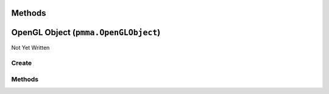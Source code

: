 Methods
=======

.. py:method:: pmma.up() -> None

   Not Yet Written

OpenGL Object (``pmma.OpenGLObject``)
=====================================

Not Yet Written

Create
------

.. py:method:: pmma.OpenGLObject() -> pmma.OpenGLObject

   Not Yet Written

Methods
-------

.. py:method:: OpenGLObject.get() -> None

   Not Yet Written

.. py:method:: OpenGLObject.quit() -> None

   Not Yet Written

.. py:method:: pmma.random_real_number() -> None

   Not Yet Written

.. py:method:: pmma.find_executable_nvidia_smi() -> None

   Not Yet Written

.. py:method:: pmma.initialize() -> None

   Not Yet Written

.. py:method:: pmma.create_cache_id() -> None

   Not Yet Written

.. py:method:: pmma.swizzle() -> None

   Not Yet Written

.. py:method:: pmma.can_swizzle() -> None

   Not Yet Written

.. py:method:: pmma.environ_to_registry() -> None

   Not Yet Written

.. py:method:: pmma.log_development() -> None

   Not Yet Written

.. py:method:: pmma.log_information() -> None

   Not Yet Written

.. py:method:: pmma.log_warning() -> None

   Not Yet Written

.. py:method:: pmma.log_error() -> None

   Not Yet Written

.. py:method:: pmma.register_application() -> None

   Not Yet Written

.. py:method:: pmma.compute() -> None

   Not Yet Written

.. py:method:: pmma.quit() -> None

   Not Yet Written

.. py:method:: pmma.check_if_object_is_class_or_function() -> None

   Not Yet Written

.. py:method:: pmma.get_operating_system() -> None

   Not Yet Written

.. py:method:: pmma.get_theme() -> None

   Not Yet Written

.. py:method:: pmma.get_language() -> None

   Not Yet Written

.. py:method:: pmma.is_battery_saver_enabled() -> None

   Not Yet Written

